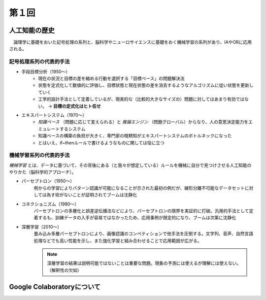 第１回
========================

人工知能の歴史
--------------------------
　論理学に基礎をおいた記号処理の系列と、脳科学やニューロサイエンスに基礎をおく機械学習の系列があり、IAやORに応用される。

記号処理系列の代表的手法
^^^^^^^^^^^^^^^^^^^^^^^^^^^^^^^^^^^^^^^^^^^^^^^^^^^
- 手段目標分析（1950〜）
    + 現在の状況と目標の差を縮める行動を選択する「目標ベース」の問題解決法
    + 状態を定式化して数値的に評価し、目標状態と現在状態の差を消去するようなアルゴリズムに従い状態を更新していく
    + 工学的設計手法として定着しているが、現実的な（比較的大きなサイズの）問題に対してはあまり有効ではない。 -> **目標の定式化はヒト任せ**
- エキスパートシステム（1970〜）
    + *知識ベース* （問題に応じて変えられる）と *推論エンジン* （問題グローバル）からなり、人の意思決定能力をエミュレートするシステム
    + 知識ベースの構築の負担が大きく、専門家の暗黙知がエキスパートシステムのボトルネックになった
    + とはいえ、if~thenルールで書けるようなものに関しては役に立つ

機械学習系列の代表的手法
^^^^^^^^^^^^^^^^^^^^^^^^^^^^^^^^^^^^^^
*機械学習* とは、データに基づいて、その背後にある（と我々が想定している）ルールを機械に自分で見つけさせる人工知能のやりかた（脳科学的アプローチ）。

- パーセプトロン（1950〜）
    例からの学習によりパターン認識が可能になることが示された最初の例だが、線形分離不可能なデータセットに対しては為す術がないことが証明されてブームは沈静化

- コネクショニズム（1980〜）
    パーセプトロンの多層化と誤差逆伝播法などにより、パーセプトロンの限界を実証的に打破。汎用的手法として定着するも、訓練データの入手が容易ではなかったため、応用事例が限定的になり、ブームは次第に沈静化

- 深層学習（2010〜）
    畳み込み多層パーセプトロンにより、画像認識のコンペティションで他手法を圧倒する。文字列、音声、自然言語処理などでも高い性能を示し、また強化学習と組み合わせることで応用範囲が広がる。

    .. note::

    	深層学習の結果は説明可能ではないことは重要な問題。現象の予測には使えるが理解には使えない。（解釈性の欠如）


Google Colaboratoryについて
---------------------------------------------------
